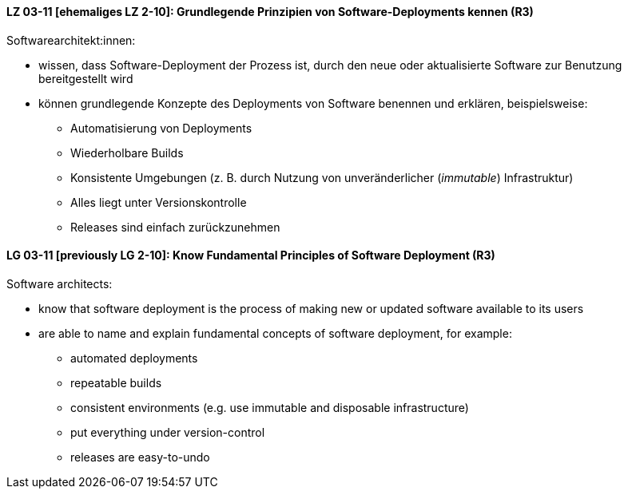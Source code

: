 
// tag::DE[]

[[LZ-03-11]]
==== LZ 03-11 [ehemaliges LZ 2-10]: Grundlegende Prinzipien von Software-Deployments kennen (R3)
Softwarearchitekt:innen:

* wissen, dass Software-Deployment der Prozess ist, durch den neue oder aktualisierte Software zur Benutzung bereitgestellt wird
* können grundlegende Konzepte des Deployments von Software benennen und erklären, beispielsweise:
** Automatisierung von Deployments
** Wiederholbare Builds
** Konsistente Umgebungen (z.{nbsp}B. durch Nutzung von unveränderlicher (_immutable_) Infrastruktur)
** Alles liegt unter Versionskontrolle
** Releases sind einfach zurückzunehmen

// end::DE[]

// tag::EN[]

[[LG-03-11]]
==== LG 03-11 [previously LG 2-10]: Know Fundamental Principles of Software Deployment (R3)

Software architects:

* know that software deployment is the process of making new or updated software available to its users
* are able to name and explain fundamental concepts of software deployment, for example:
** automated deployments
** repeatable builds
** consistent environments (e.g. use immutable and disposable infrastructure)
** put everything under version-control
** releases are easy-to-undo


// end::EN[]
